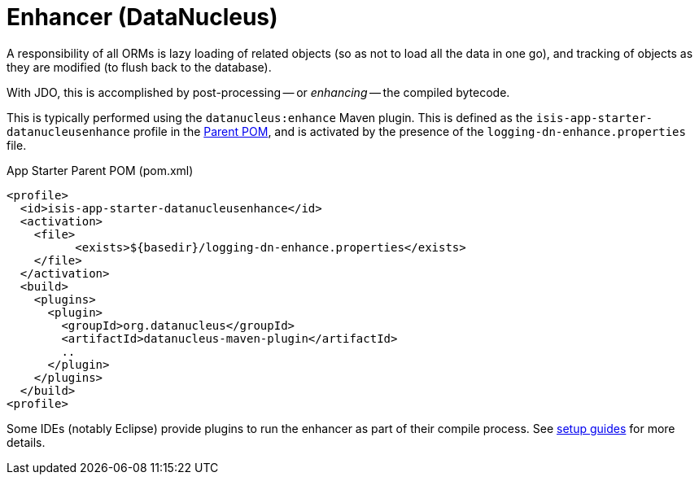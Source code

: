 = Enhancer (DataNucleus)

:Notice: Licensed to the Apache Software Foundation (ASF) under one or more contributor license agreements. See the NOTICE file distributed with this work for additional information regarding copyright ownership. The ASF licenses this file to you under the Apache License, Version 2.0 (the "License"); you may not use this file except in compliance with the License. You may obtain a copy of the License at. http://www.apache.org/licenses/LICENSE-2.0 . Unless required by applicable law or agreed to in writing, software distributed under the License is distributed on an "AS IS" BASIS, WITHOUT WARRANTIES OR  CONDITIONS OF ANY KIND, either express or implied. See the License for the specific language governing permissions and limitations under the License.


A responsibility of all ORMs is lazy loading of related objects (so as not to load all the data in one go), and tracking of objects as they are modified (to flush back to the database).

With JDO, this is accomplished by post-processing -- or _enhancing_ -- the compiled bytecode.

This is typically performed using the `datanucleus:enhance` Maven plugin.
This is defined as the `isis-app-starter-datanucleusenhance` profile in the xref:docs:parent-pom:about.adoc[Parent POM], and is activated by the presence of the `logging-dn-enhance.properties` file.

[source,xml]
.App Starter Parent POM (pom.xml)
----
<profile>
  <id>isis-app-starter-datanucleusenhance</id>
  <activation>
    <file>
	  <exists>${basedir}/logging-dn-enhance.properties</exists>
    </file>
  </activation>
  <build>
    <plugins>
      <plugin>
        <groupId>org.datanucleus</groupId>
        <artifactId>datanucleus-maven-plugin</artifactId>
        ..
      </plugin>
    </plugins>
  </build>
<profile>
----

Some IDEs (notably Eclipse) provide plugins to run the enhancer as part of their compile process.
See xref:setupguide:ROOT:about.adoc[setup guides] for more details.
